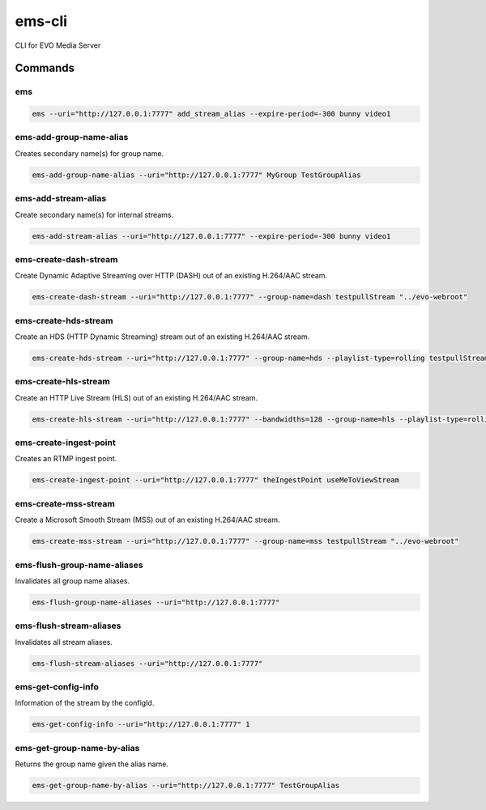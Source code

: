 =======
ems-cli
=======

.. image:: https://codeclimate.com/github/tomi77/ems-cli/badges/gpa.svg
   :target: https://codeclimate.com/github/tomi77/ems-cli
   :alt: Code Climate

CLI for EVO Media Server

Commands
========

ems
---

.. sourcecode:: sh

 ems --uri="http://127.0.0.1:7777" add_stream_alias --expire-period=-300 bunny video1

ems-add-group-name-alias
------------------------

Creates secondary name(s) for group name.

.. sourcecode:: sh

 ems-add-group-name-alias --uri="http://127.0.0.1:7777" MyGroup TestGroupAlias

ems-add-stream-alias
--------------------

Create secondary name(s) for internal streams.

.. sourcecode:: sh

 ems-add-stream-alias --uri="http://127.0.0.1:7777" --expire-period=-300 bunny video1

ems-create-dash-stream
----------------------

Create Dynamic Adaptive Streaming over HTTP (DASH) out of an existing H.264/AAC stream.

.. sourcecode:: sh

 ems-create-dash-stream --uri="http://127.0.0.1:7777" --group-name=dash testpullStream "../evo-webroot"

ems-create-hds-stream
---------------------

Create an HDS (HTTP Dynamic Streaming) stream out of an existing H.264/AAC stream.

.. sourcecode:: sh

 ems-create-hds-stream --uri="http://127.0.0.1:7777" --group-name=hds --playlist-type=rolling testpullStream "../evo-webroot"

ems-create-hls-stream
---------------------

Create an HTTP Live Stream (HLS) out of an existing H.264/AAC stream.

.. sourcecode:: sh

 ems-create-hls-stream --uri="http://127.0.0.1:7777" --bandwidths=128 --group-name=hls --playlist-type=rolling --playlist-length=10 --chunk-length=5 hlstest "/MyWebRoot/"

ems-create-ingest-point
-----------------------

Creates an RTMP ingest point.

.. sourcecode:: sh

 ems-create-ingest-point --uri="http://127.0.0.1:7777" theIngestPoint useMeToViewStream

ems-create-mss-stream
---------------------

Create a Microsoft Smooth Stream (MSS) out of an existing H.264/AAC stream.

.. sourcecode:: sh

 ems-create-mss-stream --uri="http://127.0.0.1:7777" --group-name=mss testpullStream "../evo-webroot"

ems-flush-group-name-aliases
----------------------------

Invalidates all group name aliases.

.. sourcecode:: sh

 ems-flush-group-name-aliases --uri="http://127.0.0.1:7777"

ems-flush-stream-aliases
------------------------

Invalidates all stream aliases.

.. sourcecode:: sh

 ems-flush-stream-aliases --uri="http://127.0.0.1:7777"

ems-get-config-info
-------------------

Information of the stream by the configId.

.. sourcecode:: sh

 ems-get-config-info --uri="http://127.0.0.1:7777" 1

ems-get-group-name-by-alias
---------------------------

Returns the group name given the alias name.

.. sourcecode:: sh

 ems-get-group-name-by-alias --uri="http://127.0.0.1:7777" TestGroupAlias
